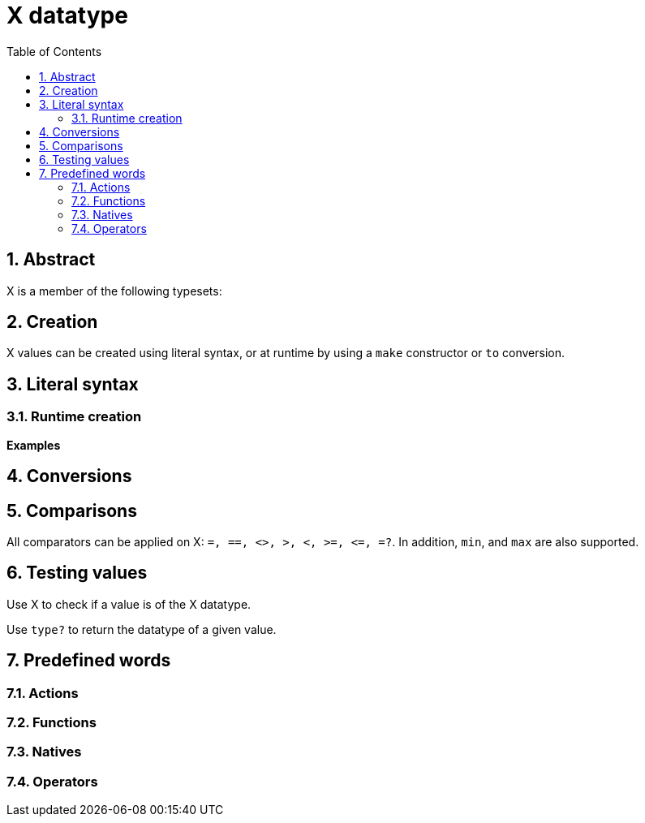 = X datatype
:toc:
:numbered:


== Abstract


X is a member of the following typesets: 

== Creation

X values can be created using literal syntax, or at runtime by using a `make` constructor or `to` conversion.


== Literal syntax

=== Runtime creation

*Examples*

== Conversions

== Comparisons

All comparators can be applied on X: `=, ==, <>, >, <, >=, &lt;=, =?`. In addition, `min`, and `max` are also supported.


== Testing values

Use X to check if a value is of the X datatype.

```red

```

Use `type?` to return the datatype of a given value.

```red

```


== Predefined words

=== Actions

=== Functions

=== Natives

=== Operators